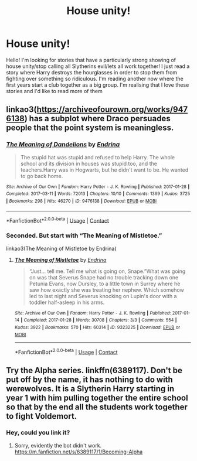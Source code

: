 #+TITLE: House unity!

* House unity!
:PROPERTIES:
:Author: readingaccountlol
:Score: 7
:DateUnix: 1609065916.0
:DateShort: 2020-Dec-27
:FlairText: Request
:END:
Hello! I'm looking for stories that have a particularly strong showing of house unity/stop calling all Slytherins evil/lets all work together! I just read a story where Harry destroys the hourglasses in order to stop them from fighting over something so ridiculous. I'm reading another now where the first years start a club together as a big group. I'm realising that I love these stories and I'd like to read more of them


** linkao3([[https://archiveofourown.org/works/9476138]]) has a subplot where Draco persuades people that the point system is meaningless.
:PROPERTIES:
:Author: davidwelch158
:Score: 3
:DateUnix: 1609070780.0
:DateShort: 2020-Dec-27
:END:

*** [[https://archiveofourown.org/works/9476138][*/The Meaning of Dandelions/*]] by [[https://www.archiveofourown.org/users/Endrina/pseuds/Endrina][/Endrina/]]

#+begin_quote
  The stupid hat was stupid and refused to help Harry. The whole school and its division in houses was stupid too, and the teachers.Harry was in Hogwarts, but he didn't want to be. He wanted to go back home.
#+end_quote

^{/Site/:} ^{Archive} ^{of} ^{Our} ^{Own} ^{*|*} ^{/Fandom/:} ^{Harry} ^{Potter} ^{-} ^{J.} ^{K.} ^{Rowling} ^{*|*} ^{/Published/:} ^{2017-01-28} ^{*|*} ^{/Completed/:} ^{2017-03-11} ^{*|*} ^{/Words/:} ^{72013} ^{*|*} ^{/Chapters/:} ^{10/10} ^{*|*} ^{/Comments/:} ^{1369} ^{*|*} ^{/Kudos/:} ^{3725} ^{*|*} ^{/Bookmarks/:} ^{298} ^{*|*} ^{/Hits/:} ^{46270} ^{*|*} ^{/ID/:} ^{9476138} ^{*|*} ^{/Download/:} ^{[[https://archiveofourown.org/downloads/9476138/The%20Meaning%20of.epub?updated_at=1600675612][EPUB]]} ^{or} ^{[[https://archiveofourown.org/downloads/9476138/The%20Meaning%20of.mobi?updated_at=1600675612][MOBI]]}

--------------

*FanfictionBot*^{2.0.0-beta} | [[https://github.com/FanfictionBot/reddit-ffn-bot/wiki/Usage][Usage]] | [[https://www.reddit.com/message/compose?to=tusing][Contact]]
:PROPERTIES:
:Author: FanfictionBot
:Score: 1
:DateUnix: 1609070795.0
:DateShort: 2020-Dec-27
:END:


*** Seconded. But start with “The Meaning of Mistletoe.”

linkao3(The Meaning of Mistletoe by Endrina)
:PROPERTIES:
:Author: manatee-vs-walrus
:Score: 1
:DateUnix: 1609175666.0
:DateShort: 2020-Dec-28
:END:

**** [[https://archiveofourown.org/works/9323225][*/The Meaning of Mistletoe/*]] by [[https://www.archiveofourown.org/users/Endrina/pseuds/Endrina][/Endrina/]]

#+begin_quote
  “Just... tell me. Tell me what is going on, Snape.”What was going on was that Severus Snape had no trouble tracking down one Petunia Evans, now Dursley, to a little town in Surrey where he saw how exactly she was treating her nephew. Which somehow led to last night and Severus knocking on Lupin's door with a toddler half-asleep in his arms.
#+end_quote

^{/Site/:} ^{Archive} ^{of} ^{Our} ^{Own} ^{*|*} ^{/Fandom/:} ^{Harry} ^{Potter} ^{-} ^{J.} ^{K.} ^{Rowling} ^{*|*} ^{/Published/:} ^{2017-01-14} ^{*|*} ^{/Completed/:} ^{2017-01-28} ^{*|*} ^{/Words/:} ^{30708} ^{*|*} ^{/Chapters/:} ^{3/3} ^{*|*} ^{/Comments/:} ^{554} ^{*|*} ^{/Kudos/:} ^{3922} ^{*|*} ^{/Bookmarks/:} ^{570} ^{*|*} ^{/Hits/:} ^{60314} ^{*|*} ^{/ID/:} ^{9323225} ^{*|*} ^{/Download/:} ^{[[https://archiveofourown.org/downloads/9323225/The%20Meaning%20of%20Mistletoe.epub?updated_at=1605738973][EPUB]]} ^{or} ^{[[https://archiveofourown.org/downloads/9323225/The%20Meaning%20of%20Mistletoe.mobi?updated_at=1605738973][MOBI]]}

--------------

*FanfictionBot*^{2.0.0-beta} | [[https://github.com/FanfictionBot/reddit-ffn-bot/wiki/Usage][Usage]] | [[https://www.reddit.com/message/compose?to=tusing][Contact]]
:PROPERTIES:
:Author: FanfictionBot
:Score: 1
:DateUnix: 1609175699.0
:DateShort: 2020-Dec-28
:END:


** Try the Alpha series. linkffn(6389117). Don't be put off by the name, it has nothing to do with werewolves. It is a Slytherin Harry starting in year 1 with him pulling together the entire school so that by the end all the students work together to fight Voldemort.
:PROPERTIES:
:Author: greatandmodest
:Score: 1
:DateUnix: 1609092595.0
:DateShort: 2020-Dec-27
:END:

*** Hey, could you link it?
:PROPERTIES:
:Author: Kaikuroi
:Score: 1
:DateUnix: 1609138387.0
:DateShort: 2020-Dec-28
:END:

**** Sorry, evidently the bot didn't work. [[https://m.fanfiction.net/s/6389117/1/Becoming-Alpha]]
:PROPERTIES:
:Author: greatandmodest
:Score: 1
:DateUnix: 1609151492.0
:DateShort: 2020-Dec-28
:END:

